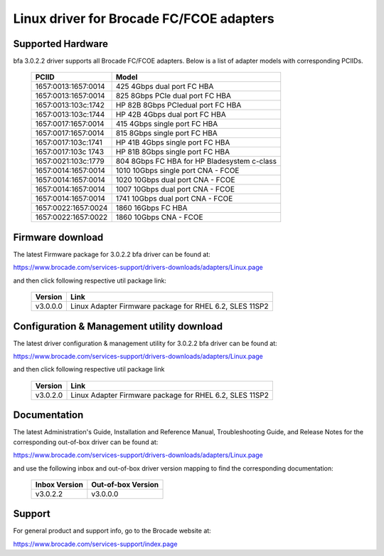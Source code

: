 .. SPDX-License-Identifier: GPL-2.0

=========================================
Linux driver for Brocade FC/FCOE adapters
=========================================

Supported Hardware
------------------

bfa 3.0.2.2 driver supports all Brocade FC/FCOE adapters. Below is a list of
adapter models with corresponding PCIIDs.

	===================	===========================================
	PCIID			Model
	===================	===========================================
	1657:0013:1657:0014	425 4Gbps dual port FC HBA
	1657:0013:1657:0014	825 8Gbps PCIe dual port FC HBA
	1657:0013:103c:1742	HP 82B 8Gbps PCIedual port FC HBA
	1657:0013:103c:1744	HP 42B 4Gbps dual port FC HBA
	1657:0017:1657:0014	415 4Gbps single port FC HBA
	1657:0017:1657:0014	815 8Gbps single port FC HBA
	1657:0017:103c:1741	HP 41B 4Gbps single port FC HBA
	1657:0017:103c 1743	HP 81B 8Gbps single port FC HBA
	1657:0021:103c:1779	804 8Gbps FC HBA for HP Bladesystem c-class

	1657:0014:1657:0014	1010 10Gbps single port CNA - FCOE
	1657:0014:1657:0014	1020 10Gbps dual port CNA - FCOE
	1657:0014:1657:0014	1007 10Gbps dual port CNA - FCOE
	1657:0014:1657:0014	1741 10Gbps dual port CNA - FCOE

	1657:0022:1657:0024	1860 16Gbps FC HBA
	1657:0022:1657:0022	1860 10Gbps CNA - FCOE
	===================	===========================================


Firmware download
-----------------

The latest Firmware package for 3.0.2.2 bfa driver can be found at:

https://www.brocade.com/services-support/drivers-downloads/adapters/Linux.page

and then click following respective util package link:

	=========	=======================================================
	Version		Link
	=========	=======================================================
	v3.0.0.0	Linux Adapter Firmware package for RHEL 6.2, SLES 11SP2
	=========	=======================================================


Configuration & Management utility download
-------------------------------------------

The latest driver configuration & management utility for 3.0.2.2 bfa driver can
be found at:

https://www.brocade.com/services-support/drivers-downloads/adapters/Linux.page

and then click following respective util package link

	=========	=======================================================
	Version		Link
	=========	=======================================================
	v3.0.2.0	Linux Adapter Firmware package for RHEL 6.2, SLES 11SP2
	=========	=======================================================


Documentation
-------------

The latest Administration's Guide, Installation and Reference Manual,
Troubleshooting Guide, and Release Notes for the corresponding out-of-box
driver can be found at:

https://www.brocade.com/services-support/drivers-downloads/adapters/Linux.page

and use the following inbox and out-of-box driver version mapping to find
the corresponding documentation:

	=============		==================
	Inbox Version		Out-of-box Version
	=============		==================
	v3.0.2.2		v3.0.0.0
	=============		==================

Support
-------

For general product and support info, go to the Brocade website at:

https://www.brocade.com/services-support/index.page
